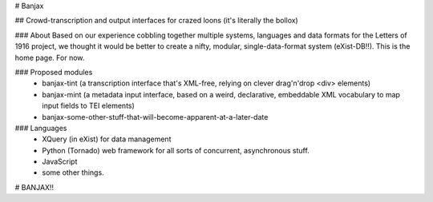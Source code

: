 # Banjax

## Crowd-transcription and output interfaces for crazed loons (it's literally the bollox)

### About
Based on our experience cobbling together multiple systems, languages and data formats for the Letters of 1916 project, we thought it would be better to create a nifty, modular, single-data-format system (eXist-DB!!). This is the home page. For now.

### Proposed modules
	- banjax-tint (a transcription interface that's XML-free, relying on clever drag'n'drop <div> elements)
	- banjax-mint (a metadata input interface, based on a weird, declarative, embeddable XML vocabulary to map input fields to TEI elements)
	- banjax-some-other-stuff-that-will-become-apparent-at-a-later-date

### Languages
	- XQuery (in eXist) for data management
	- Python (Tornado) web framework for all sorts of concurrent, asynchronous stuff.
	- JavaScript
	- some other things.

# BANJAX!!